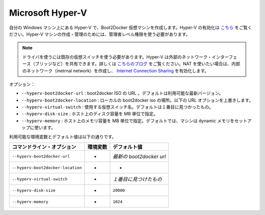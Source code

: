 .. -*- coding: utf-8 -*-
.. https://docs.docker.com/machine/drivers/hyper-v/
.. doc version: 1.9
.. check date: 2016/01/25
.. -----------------------------------------------------------------------------

.. Microsoft Hyper-V

.. _driver-microsoft-hyper-v:

=======================================
Microsoft Hyper-V
=======================================

.. Creates a Boot2Docker virtual machine locally on your Windows machine using Hyper-V. See here for instructions to enable Hyper-V. You will need to use an Administrator level account to create and manage Hyper-V machines.

自分の Windows マシン上にある Hyper-V で、Boot2Docker 仮想マシンを作成します。Hyper-V の有効化は `こちら <http://windows.microsoft.com/en-us/windows-8/hyper-v-run-virtual-machines>`_ をご覧ください。Hyper-V マシンの作成・管理のためには、管理者レベル権限を使う必要があります。

..    Note: You will need an existing virtual switch to use the driver. Hyper-V can share an external network interface (aka bridging), see this blog. If you would like to use NAT, create an internal network, and use Internet Connection Sharing.

.. note::

   ドライバを使うには既存の仮想スイッチを使う必要があります。Hyper-V は外部のネットワーク・インターフェース（ブリッジなど）を共有できます。詳しくは `こちらのブログ <http://blogs.technet.com/b/canitpro/archive/2014/03/11/step-by-step-enabling-hyper-v-for-use-on-windows-8-1.aspx>`_ をご覧ください。NAT を使いたい場合は、内部のネットワーク（inetrnal network）を作成し、 `Internet Connection Sharing <http://www.packet6.com/allowing-windows-8-1-hyper-v-vm-to-work-with-wifi/>`_ を有効化します。

.. Options:

オプション：

..    --hyperv-boot2docker-url: The URL of the boot2docker ISO. Defaults to the latest available version.
    --hyperv-boot2docker-location: Location of a local boot2docker iso to use. Overrides the URL option below.
    --hyperv-virtual-switch: Name of the virtual switch to use. Defaults to first found.
    --hyperv-disk-size: Size of disk for the host in MB.
    --hyperv-memory: Size of memory for the host in MB. By default, the machine is setup to use dynamic memory.

* ``--hyperv-boot2docker-url`` : boot2docker ISO の URL 。デフォルトは利用可能な最新バージョン。
* ``--hyperv-boot2docker-location`` : ローカルの boot2docker iso の場所。以下の URL オプションを上書きします。
* ``--hyperv-virtual-switch`` : 使用する仮想スイッチ名。デフォルトは１番目に見つかったもの。
* ``--hyperv-disk-size`` : ホスト上のディスク容量を MB 単位で指定。
* ``--hyperv-memory`` : ホスト上のメモリ容量を MB 単位で指定。デフォルトでは、マシンは dynamic メモリをセットアップに使います。

.. Environment variables and default values:

利用可能な環境変数とデフォルト値は以下の通りです。

.. list-table::
   :header-rows: 1
   
   * - コマンドライン・オプション
     - 環境変数
     - デフォルト値
   * - ``--hyperv-boot2docker-url``
     - -
     - *最新の boot2docker url*
   * - ``--hyperv-boot2docker-location``
     - -
     - -
   * - ``--hyperv-virtual-switch``
     - -
     - *１番目に見つけたもの*
   * - ``--hyperv-disk-size``
     - -
     - ``20000``
   * - ``--hyperv-memory``
     - -
     - ``1024``



